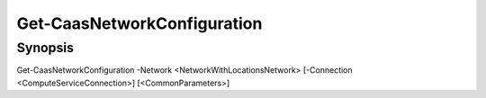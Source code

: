 ﻿Get-CaasNetworkConfiguration
===================

Synopsis
--------


Get-CaasNetworkConfiguration -Network <NetworkWithLocationsNetwork> [-Connection <ComputeServiceConnection>] [<CommonParameters>]


